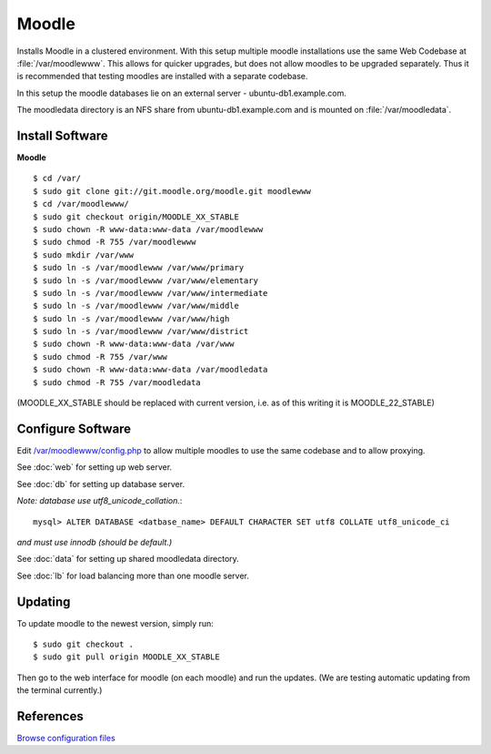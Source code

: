 .. _cluster_moodle_howto:
.. index:: Cluster, moodle

======
Moodle
======

Installs Moodle in a clustered environment. With this setup multiple moodle installations use the same Web Codebase at :file:`/var/moodlewww`. This allows for quicker upgrades, but does not allow moodles to be upgraded separately. Thus it is recommended that testing moodles are installed with a separate codebase.

In this setup the moodle databases lie on an external server - ubuntu-db1.example.com.

The moodledata directory is an NFS share from ubuntu-db1.example.com and is mounted on :file:`/var/moodledata`.

Install Software
================

**Moodle** ::

	$ cd /var/
	$ sudo git clone git://git.moodle.org/moodle.git moodlewww
	$ cd /var/moodlewww/
	$ sudo git checkout origin/MOODLE_XX_STABLE
	$ sudo chown -R www-data:www-data /var/moodlewww
	$ sudo chmod -R 755 /var/moodlewww
	$ sudo mkdir /var/www
	$ sudo ln -s /var/moodlewww /var/www/primary
	$ sudo ln -s /var/moodlewww /var/www/elementary
	$ sudo ln -s /var/moodlewww /var/www/intermediate
	$ sudo ln -s /var/moodlewww /var/www/middle
	$ sudo ln -s /var/moodlewww /var/www/high
	$ sudo ln -s /var/moodlewww /var/www/district
	$ sudo chown -R www-data:www-data /var/www
	$ sudo chmod -R 755 /var/www
	$ sudo chown -R www-data:www-data /var/moodledata
	$ sudo chmod -R 755 /var/moodledata

(MOODLE_XX_STABLE should be replaced with current version, i.e. as of this writing it is MOODLE_22_STABLE)

Configure Software
==================

Edit `/var/moodlewww/config.php <moodle_files/moodlewww/config.php>`_ to allow multiple moodles to use the same codebase and to allow proxying.

See :doc:`web` for setting up web server.

See :doc:`db` for setting up database server.

*Note: database use utf8_unicode_collation.*::

    mysql> ALTER DATABASE <datbase_name> DEFAULT CHARACTER SET utf8 COLLATE utf8_unicode_ci

*and must use innodb (should be default.)*

See :doc:`data` for setting up shared moodledata directory.

See :doc:`lb` for load balancing more than one moodle server.

Updating
========

To update moodle to the newest version, simply run::

    $ sudo git checkout .
    $ sudo git pull origin MOODLE_XX_STABLE

Then go to the web interface for moodle (on each moodle) and run the updates. (We are testing automatic updating from the terminal currently.)

References
==========

`Browse configuration files <lb_files/>`_
